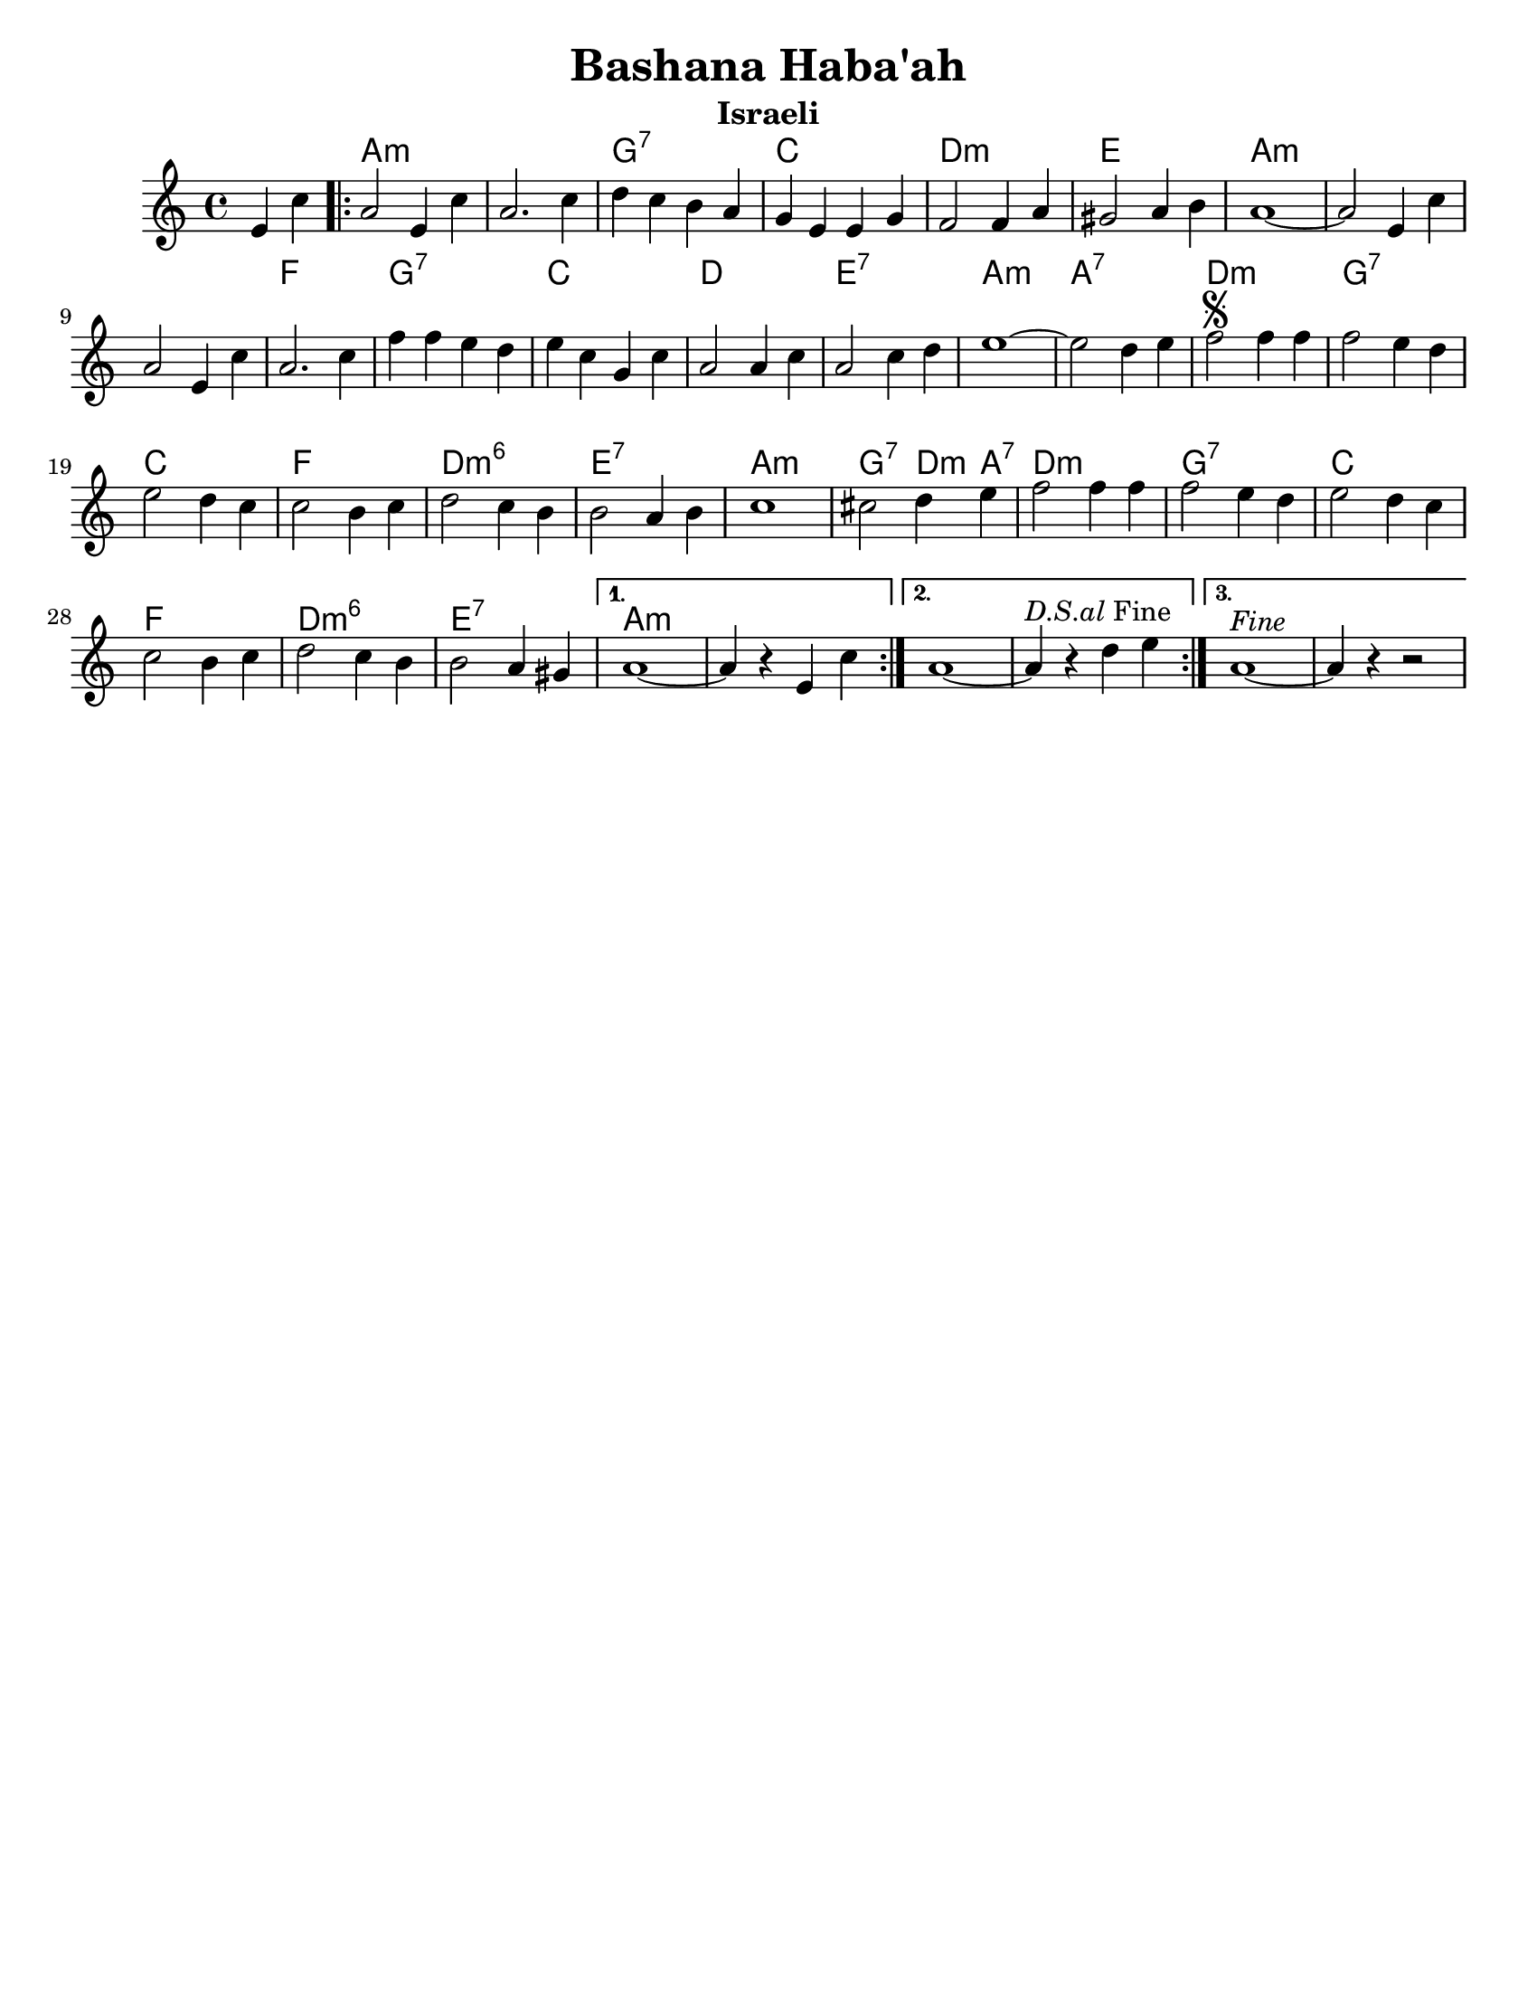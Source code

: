 \version "2.18.0"
\language "english"

\paper{
  tagline = ##f
  print-all-headers = ##t
  #(set-paper-size "letter")
}
date = #(strftime "%d-%m-%Y" (localtime (current-time)))

%\markup{ \italic{ " Updated " \date  }
%\markup{ Got something to say? }

%#################################### Melody ########################
melody = \transpose a, g, \relative c' {
  \clef treble
  \key b \minor
  \time 4/4

  \partial 4*2 fs4 d'   %lead in notes

  \repeat volta 3{
    b2 fs4 d'
    b2. d4|
    e4 d cs b
    a4 fs fs a

    g2 g4 b
    as2 b4 cs
    b1 ~
    b2 fs4 d'

    b2 fs4 d'
    b2. d4

    g4 g fs e
    fs4 d a d
    b2 b4 d
    b2 d4 e
    fs1~

    fs2 e4 fs
    g2 \segno g4 g
    g2 fs4 e
    fs2 e4 d d2 cs4 d

    e2 d4 cs
    cs2 b4 cs
    d1~    %doesn't work
    ds2 e4 fs
    g2 g4 g

    g2 fs4 e
    fs2 e4 d
    d2 cs4 d
    e2 d4 cs|
    cs2 b4 as


  }
  \alternative {
    {b1~b4 r fs   d'}
    {b1~b4 ^\markup {\italic D.S.al Fine}r e fs }
    {b,1 ^\markup {\italic Fine}~b4 r r2}
  }
}

%################################# Lyrics #####################
%\addlyrics{  }
%################################# Chords #######################
harmonies = \transpose a, g,\chordmode {
  s2 b1*2:m  a1:7 d1 e1:m
  fs1 b1:m s1*2 g1
  a1:7 d1 e1 fs1:7 b1:m
  b1:7 e1:m a1:7 d1 g1
  e1:m6 fs1:7 b1:m a2:7 e4:m b4:7 e1:m
  a1:7 d1 g1 e1:m6 fs1:7
  b1:m
}

\score {
  <<
    \new ChordNames {
      \set chordChanges = ##t
      \harmonies
    }
    \new Staff
    \melody
  >>
  \header{
    title= "Bashana Haba'ah"
    subtitle="Israeli"
    composer= ""
    instrument =""
    arranger= ""
  }
  \layout{indent = 1.0\cm}
  \midi{
    \tempo 4 = 120
  }
}
